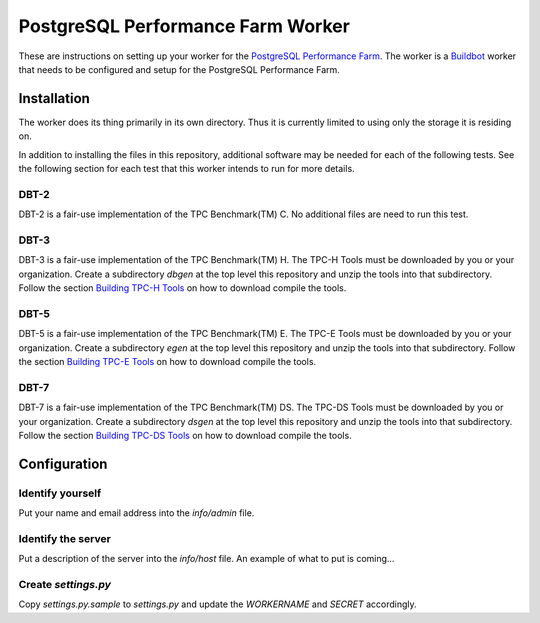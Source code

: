 ==================================
PostgreSQL Performance Farm Worker
==================================

These are instructions on setting up your worker for the `PostgreSQL
Performance Farm <https://github.com/PGPerfFarm/pgperffarm-buildbot>`_. The
worker is a `Buildbot <https://buildbot.net/>`_ worker that needs to be
configured and setup for the PostgreSQL Performance Farm.

------------
Installation
------------

The worker does its thing primarily in its own directory.  Thus it is
currently limited to using only the storage it is residing on.

In addition to installing the files in this repository, additional software may
be needed for each of the following tests.  See the following section for each
test that this worker intends to run for more details.

DBT-2
-----

DBT-2 is a fair-use implementation of the TPC Benchmark(TM) C.  No additional
files are need to run this test.

DBT-3
-----

DBT-3 is a fair-use implementation of the TPC Benchmark(TM) H.  The TPC-H Tools
must be downloaded by you or your organization.  Create a subdirectory `dbgen`
at the top level this repository and unzip the tools into that subdirectory.
Follow the section `Building TPC-H Tools
<https://github.com/osdldbt/dbt3/blob/main/doc/dbt3.rst#building-tpc-h-tools>`_
on how to download compile the tools.

DBT-5
-----

DBT-5 is a fair-use implementation of the TPC Benchmark(TM) E.  The TPC-E Tools
must be downloaded by you or your organization.  Create a subdirectory `egen`
at the top level this repository and unzip the tools into that subdirectory.
Follow the section `Building TPC-E Tools
<https://github.com/osdldbt/dbt5/blob/main/doc/user-guide.rst>`_ on how to
download compile the tools.

DBT-7
-----

DBT-7 is a fair-use implementation of the TPC Benchmark(TM) DS.  The TPC-DS
Tools must be downloaded by you or your organization.  Create a subdirectory
`dsgen` at the top level this repository and unzip the tools into that
subdirectory. Follow the section `Building TPC-DS Tools
<https://github.com/osdldbt/dbt7/blob/main/doc/dbt7.rst#building-tpc-ds-tools>`_
on how to download compile the tools.

-------------
Configuration
-------------

Identify yourself
-----------------

Put your name and email address into the `info/admin` file.

Identify the server
-------------------

Put a description of the server into the `info/host` file.  An example of what
to put is coming...

Create `settings.py`
--------------------

Copy `settings.py.sample` to `settings.py` and update the *WORKERNAME* and
*SECRET* accordingly.
